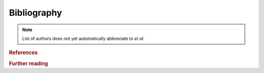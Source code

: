 Bibliography
------------

.. note::
  List of authors does not yet automatically abbreviate to *et al*.

.. rubric:: References

.. bibliography:: bibliography.bib
   :style: unsrtalpha
   :cited:

.. rubric:: Further reading

.. bibliography:: bibliography.bib
   :style: unsrtalpha
   :list: bullet
   :notcited:
